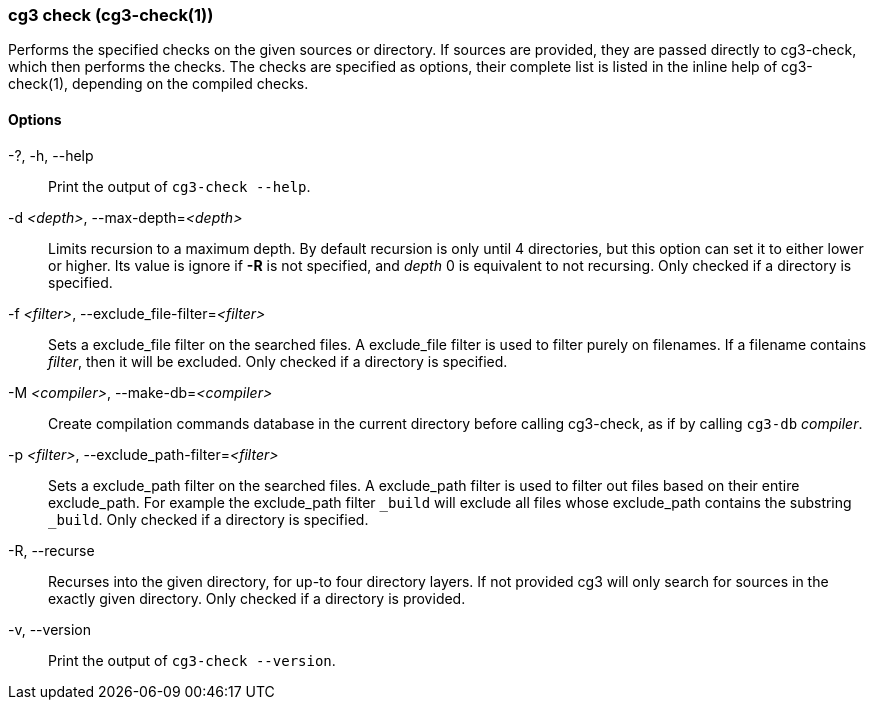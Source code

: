 === cg3 check (cg3-check(1))

Performs the specified checks on the given sources or directory.
If sources are provided, they are passed directly to cg3-check, which then performs the checks.
The checks are specified as options, their complete list is listed in the inline help of cg3-check(1), depending on the compiled checks.

==== Options

-?, -h, --help:: Print the output of `cg3-check --help`.

-d _<depth>_, --max-depth=_<depth>_::
Limits recursion to a maximum depth.
By default recursion is only until 4 directories, but this option can set it to either lower or higher.
Its value is ignore if *-R* is not specified, and _depth_ 0 is equivalent to not recursing.
Only checked if a directory is specified.

-f _<filter>_, --exclude_file-filter=_<filter>_::
Sets a exclude_file filter on the searched files.
A exclude_file filter is used to filter purely on filenames.
If a filename contains _filter_, then it will be excluded.
Only checked if a directory is specified.

-M _<compiler>_, --make-db=_<compiler>_::
Create compilation commands database in the current directory before calling cg3-check, as if by calling `cg3-db` _compiler_.

-p _<filter>_, --exclude_path-filter=_<filter>_::
Sets a exclude_path filter on the searched files.
A exclude_path filter is used to filter out files based on their entire exclude_path.
For example the exclude_path filter `_build` will exclude all files whose exclude_path contains the substring `_build`.
Only checked if a directory is specified.

-R, --recurse::
Recurses into the given directory, for up-to four directory layers.
If not provided cg3 will only search for sources in the exactly given directory.
Only checked if a directory is provided.

-v, --version:: Print the output of `cg3-check --version`.
